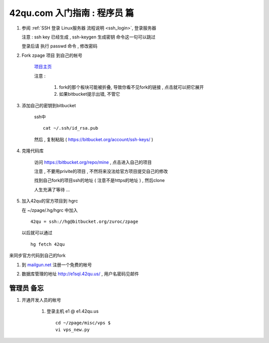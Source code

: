 42qu.com 入门指南 : 程序员 篇  
==============================================


#.  参阅  :ref:`SSH 登录 Linux服务器 流程说明 <ssh_login>`, 登录服务器 

    注意 : ssh key 已经生成 , ssh-keygen 生成密钥 命令这一句可以跳过 

    登录后请 执行 passwd 命令 , 修改密码


#. Fork zpage 项目 到自己的帐号 

    .. image::  _image/newbie/fork.png

    `项目主页 <https://bitbucket.org/zuroc/zpage/src>`_  

    注意 :
 
        #. fork的那个板块可能被折叠,  导致你看不见fork的链接 , 点击就可以把它展开

        #. 如果bitbucket提示出错, 不管它


#. 添加自己的密钥到bitbucket  
 
    ssh中 ::
    
        cat ~/.ssh/id_rsa.pub

    然后 , 复制粘贴 ( https://bitbucket.org/account/ssh-keys/ )

    .. image::  _image/newbie/bkssh.png

    
#. 克隆代码库 
   
    访问 https://bitbucket.org/repo/mine , 点击进入自己的项目
    
    .. image::  _image/newbie/hg_ssh.png

    注意 , 不要用privite的项目 , 不然将来没法给官方项目提交自己的修改   
    
    找到自己fork的项目ssh的地址 ( 注意不是https的地址 ) , 然后clone

    .. image::  _image/newbie/hg_clone.png

    人生充满了等待  ...


#. 加入42qu的官方项目到 hgrc

   .. image::  _image/newbie/hg_clone.png

   在 ~/zpage/.hg/hgrc 中加入 ::

        42qu = ssh://hg@bitbucket.org/zuroc/zpage

   以后就可以通过 ::

        hg fetch 42qu
    
   

来同步官方代码到自己的fork

#. 到 `mailgun.net <http://mailgun.net/>`_ 注册一个免费的帐号   

   .. image::  _image/newbie/mailgun.png

#. 数据库管理的地址 http://e1sql.42qu.us/ , 用户名密码见邮件


管理员 备忘 
~~~~~~~~~~~~~~~~~~~~~~~~~~~~~~~~~~~~~~~~~~~~~~

#. 开通开发人员的帐号

    #. 登录主机 e1 @ e1.42qu.us ::

        cd ~/zpage/misc/vps $ 
        vi vps_new.py  



